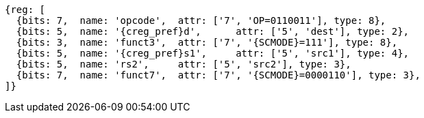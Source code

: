 
[wavedrom, ,svg,subs=attributes+]
....
{reg: [
  {bits: 7,  name: 'opcode',  attr: ['7', 'OP=0110011'], type: 8},
  {bits: 5,  name: '{creg_pref}d',      attr: ['5', 'dest'], type: 2},
  {bits: 3,  name: 'funct3',  attr: ['7', '{SCMODE}=111'], type: 8},
  {bits: 5,  name: '{creg_pref}s1',     attr: ['5', 'src1'], type: 4},
  {bits: 5,  name: 'rs2',     attr: ['5', 'src2'], type: 3},
  {bits: 7,  name: 'funct7',  attr: ['7', '{SCMODE}=0000110'], type: 3},
]}
....

